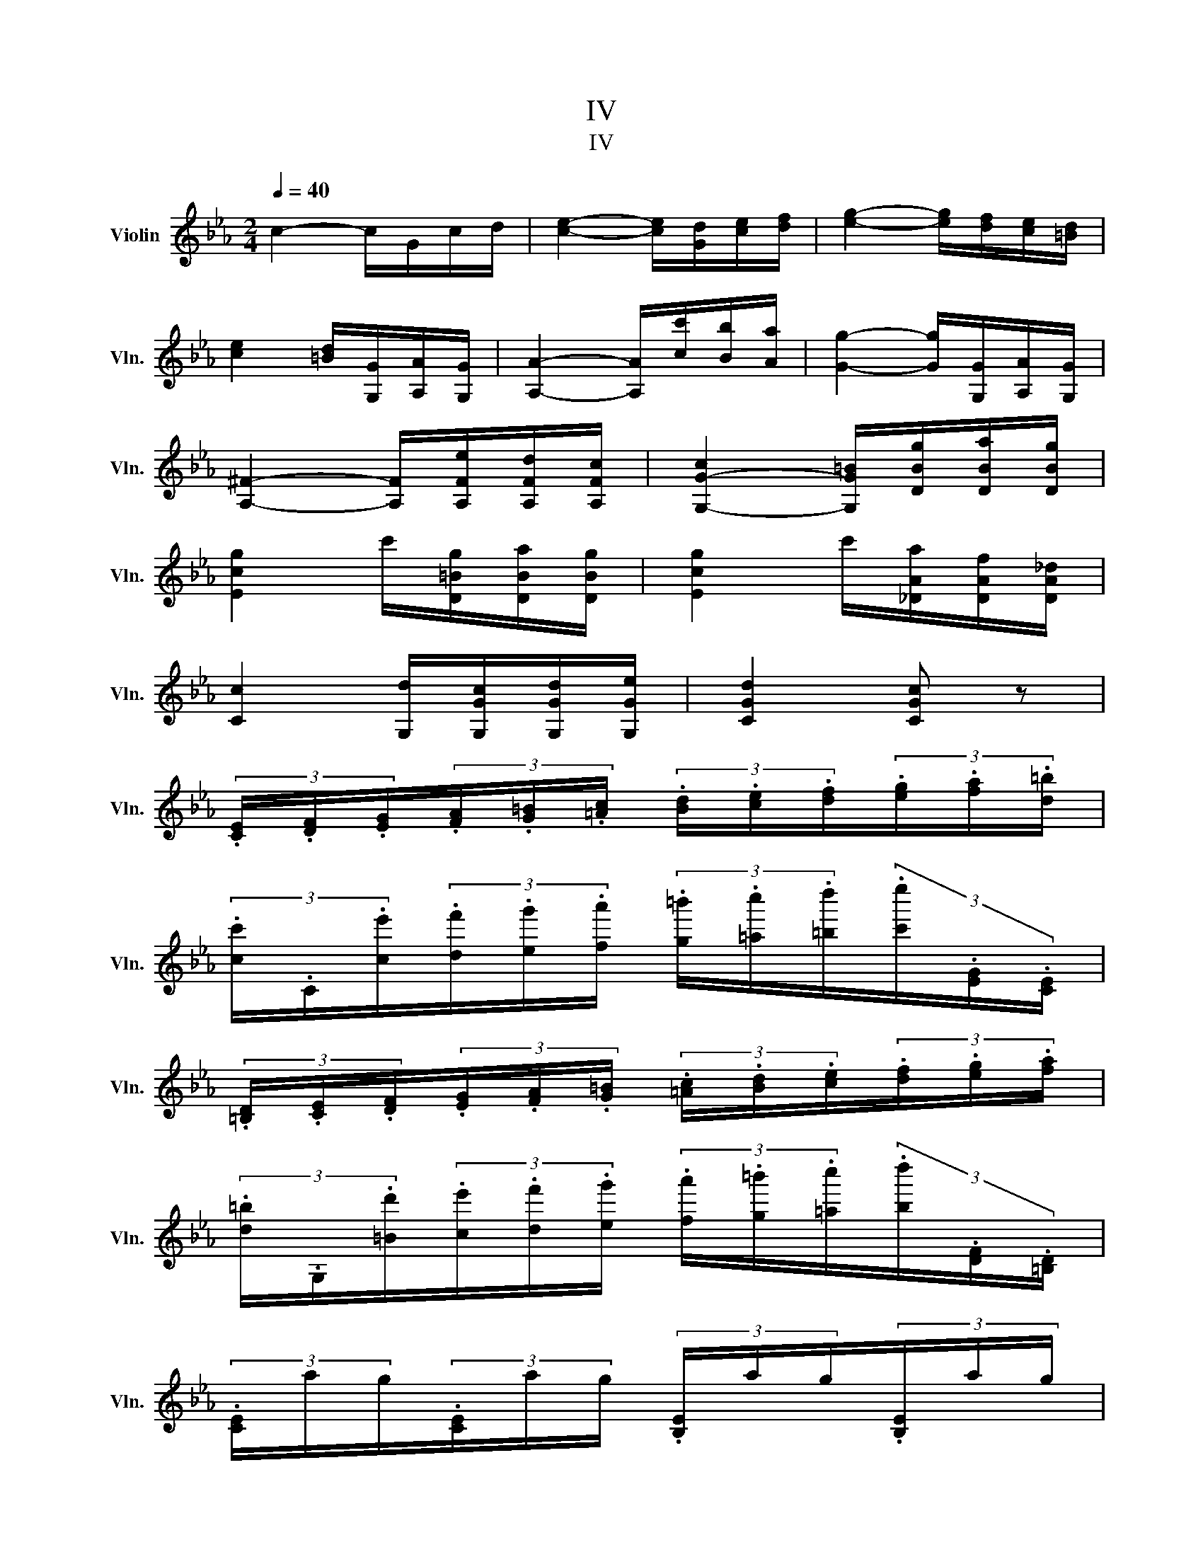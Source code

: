 X:1
T:IV
T:IV
L:1/8
Q:1/4=40
M:2/4
K:Eb
V:1 treble nm="Violin" snm="Vln."
V:1
 c2- c/G/c/d/ | [ce]2- [ce]/[Gd]/[ce]/[df]/ | [eg]2- [eg]/[df]/[ce]/[=Bd]/ | %3
 [ce]2 [=Bd]/[G,G]/[A,A]/[G,G]/ | [A,A]2- [A,A]/[cc']/[Bb]/[Aa]/ | [Gg]2- [Gg]/[G,G]/[A,A]/[G,G]/ | %6
 [A,^F]2- [A,F]/[A,Fe]/[A,Fd]/[A,Fc]/ | [G,-G-c]2 [G,G=B]/[DBg]/[DBa]/[DBg]/ | %8
 [Ecg]2 c'/[D=Bg]/[DBa]/[DBg]/ | [Ecg]2 c'/[_DAa]/[DAf]/[DA_d]/ | %10
 [Cc]2 [G,d]/[G,Gc]/[G,Gd]/[G,Ge]/ | [CGd]2 [CGc] z | %12
 (3.[CE]/.[DF]/.[EG]/(3.[FA]/.[G=B]/.[=Ac]/ (3.[Bd]/.[ce]/.[df]/(3.[eg]/.[fa]/.[d=b]/ | %13
 (3.[cc']/.C/.[ce']/(3.[df']/.[eg']/.[fa']/ (3.[g=b']/.[=ac'']/.[=bd'']/(3.[c'e'']/.[EG]/.[CE]/ | %14
 (3.[=B,D]/.[CE]/.[DF]/(3.[EG]/.[FA]/.[G=B]/ (3.[=Ac]/.[Bd]/.[ce]/(3.[df]/.[eg]/.[fa]/ | %15
 (3.[d=b]/.G,/.[=Bd']/(3.[ce']/.[df']/.[eg']/ (3.[fa']/.[g=b']/.[=ac'']/(3.[bd'']/.[DF]/.[=B,D]/ | %16
 (3.[CE]/a/g/(3.[CE]/a/g/ (3.[B,E]/a/g/(3.[B,E]/a/g/ | %17
 (3.[A,E]/g/f/(3.[A,E]/g/f/ (3.[ac']/.[fa]/.[cf]/(3.[Ac]/.[CA]/.[A,F]/ | %18
 (3.[=A,E]/g/f/(3.[A,E]/g/f/ (3.[ec']/.[c=a]/.[Af]/(3.[Fc]/.[E=A]/.[CE]/ | %19
 (3.[B,D]/[=ac']/[bd']/(3[d'f']/[c'e']/[bd']/ (3[_ad']/[a_c']/[ab]/(3[ad']/[ac']/[ab]/ | %20
 (3[gb]/[ge']/[fd']/(3[ec']/[db]/[c=a]/ (3[Bg]/[=Af]/[Fe]/(3[Fc]/[EA]/[CE]/ | %21
 (3[B,D]/[=Ac]/[Bd]/(3[df]/[ce]/[Bd]/ (3[_Ad]/[A_c]/[AB]/(3[Ad]/[Ac]/[AB]/ | %22
 (3[GB]/[Ge]/[Fd]/(3[Ec]/[DB]/[C=A]/ (3[B,G]/[=A,F]/[ef]/(3[cf]/[ce]/[CE]/ | %23
 [B,D]2 B/[B,DB]/[CEB]/[DFB]/ | [EGB]2 [E_G=A]/[EGA]/[DFA]/[CEA]/ | [CE=A]2 T[B,DB][CEA] | %26
 [CE=A]2 T[B,DB][CEA] | =A/8B/8c/8 !fermata![B,DB]3 z/ z/8 | %28
 [gb]/4e'/4[^f=a]/4e'/4[gb]/4e'/4[fa]/4e'/4 [gb]/4e'/4[fa]/4e'/4[gb]/4e'/4[fa]/4e'/4 | %29
 [gb]/4[eg]/4[fa]/4[gb]/4[ac']/4[bd']/4[c'e']/4[d'f']/4 [e'g']/4[d'f']/4[c'e']/4[bd']/4[ac']/4[gb]/4[fa]/4[eg]/4 | %30
 [DB]/4F/4[E=A]/4_G/4[DB]/4F/4[EA]/4G/4 [DB]/4F/4[EA]/4G/4[DB]/4F/4[EA]/4G/4 | %31
 [DB]/4[Bd]/4[df]/4[ce]/4[Bd]/4[df]/4[fa]/4[eg]/4 [fa]/4[eg]/4[df]/4[ce]/4[Bd]/4[Ac]/4[GB]/4[FA]/4 | %32
 [G,E]/4B,/4[_CD]/4A,/4[G,E]/4B,/4[CD]/4A,/4 [G,E]/4B,/4[CD]/4A,/4[G,E]/4B,/4[CD]/4A,/4 | %33
 [G,E]/4B,/4[_CD]/4A,/4[G,E]/4B,/4[_D=E]/4B,/4 [=A,F]/4C/4[DE]/4B,/4[A,F]/4C/4[E^F]/4C/4 | %34
 [=B,G]/4D/4[E^F]/4C/4[B,G]/4D/4[=FG]/4D/4 [CA]/4E/4[F=A]/4E/4B/4F/4[_AB]/4F/4 | %35
 [EB]/4G/4[=EB]/4G/4[FB]/4d/4[_GB]/4e/4 [=Ac]/4[ce]/4[ce]/4[e_g]/4[eg]/4[g=a]/4[ga]/4[ac']/4 | %36
 B,/4[eg']/4[df']/4[ce']/4[Bd']/4[Ac']/4[Gb]/4[Fa]/4 [Gg]/4[Aa]/4[Bb]/4[cc']/4[dd']/4[ee']/4[ff']/4[gg']/4 | %37
 T[B,F]2 T[db]2 | %38
 e/4e'/4[g=b]/4e'/4[ac']/4e'/4[^f=a]/4d'/4 [g_b]/4d'/4[=eg]/4c'/4[=f_a]/4c'/4[df]/4b/4 | %39
 [eg]/4b/4[ce]/4a/4[df]/4a/4[=Bd]/4g/4 [ce]/4g/4[=Ac]/4f/4[Bd]/4f/4[Gf]/4d/4 | %40
 [A_d]/4c/4[Gc]/4e/4[^Fe]/4=d/4[=Ad]/4c/4 [Gc]/4B/4[FB]/4_d/4[=Ed]/4c/4[Gc]/4B/4 | %41
 [FA]/4[GB]/4[Ac]/4[GB]/4[FA]/4[EG]/4[DF]/4[CE]/4 [B,D]/4[af']/4[fd']/4[db]/4[Ba]/4[Af]/4[Fd]/4[A,D]/4 | %42
 [G,E]/4[Gb]/4[Ac']/4[Bd']/4[ce']/4[df']/4[eg']/4[fa']/4 [gb']/4[fa']/4[eg']/4[df']/4[ce']/4[Bd']/4[Ac']/4[Gb]/4 | %43
 [A,E]/4[CE]/4[EA]/4[Ec]/4[ce]/4[ea]/4[ac']/4[c'e']/4 [=ac']/4_g'/4[_ga]/4e'/4[eg]/4c'/4[ce]/4a/4 | %44
 B/[d^f']/4[eg']/4[^c=e']/4[d=f']/4[=Bd']/4[=c_e']/4 [=A^c']/4[_Bd']/4[G=b]/4[_A=c']/4[^F=a]/4[G_b]/4[=Eg]/4[=F_a]/4 | %45
 T[B,Fd]2 T[Fdb]2 | [G,E]2 E/[G,Ee]/[G,Ed]/[G,E_d]/ | [A,E_d]2 c/[=A,Ff]/[A,F=e]/[A,F_e]/ | %48
 [B,Fe]2 d/[DBb]/[DB=a]/[DB_a]/ | [EBa]/g/[=A,_Gc]/e/ [B,=Ge]/B/[B,A]/F/ | %50
 [G,E]2 [_CE]/[CD]/[B,D]/[A,D]/ | [G,E]2 [_CE]/[CD]/[B,D]/[A,D]/ | [A,D]4 | [G,E]2 z2 | %54
 [B,=E]2 _D/[DE]/[CE]/[B,E]/ | [A,F]2 A/[A,A]/[A,G]/[A,F]/ | [B,=E]4 | %57
 [A,F]2 A/[A,A]/[A,G]/[A,F]/ | [A,_Gc]2 e/[A,Ge]/[A,G_d]/[A,Gc]/ | %59
 [A,F_d]2 f/[A,Ff]/[A,Fe]/[A,Fd]/ | [=A,Fc]2 C/[CFd]/[B,Fd]/[A,Fd]/ | %61
 [B,F_d]2 _D/[DFd]/[CFd]/[B,Fd]/ | [_G_db]2 _d'/[Gdd']/[Gdc']/[Gdb]/ | %63
 [F_db]2 _d'/[Fdd']/[Fdc']/[Fdb]/ | [=E_db]2 _d'/[Edd']/[Edc']/[Edb]/ | %65
[Q:1/4=65] [Fc=a]/[Ff]/[_G_g]/[=E=e]/ [Ff]/[Dd]/[_E_e]/[Cc]/ | %66
 [_D_d]/[=B,=B]/[Cc]/[=A,=A]/ [_B,_B]/[_Gdb]/[Fdb]/[=Edb]/ | %67
 [Fc=a]/[ff']/[_g_g']/[=e=e']/ [ff']/[dd']/[_e_e']/[cc']/ | %68
 [_d_d']/[=B=b]/[cc']/[=A=a]/ [_B_b]/[_Gdb]/[Fdb]/[Edb]/ | %69
 [Fc=a]/[_G_db]/[Fdb]/[=Edb]/ [Fca]/[D_c_a]/[Dc_g]/[Dcf]/ | %70
[Q:1/4=40] [EBa]_g C/[C=Ag]/[CAf]/[CAe]/ | [_DA_g]f _G/[Gb]/[Gg]/[Ge]/ | [A,F_d]2 T[A,Ec]2 | %73
[Q:1/4=30] _D2- D/A,/D/E/ | [_D_F]2- [DF]/[A,E]/[DF]/[E_G]/ | [_FA]2- [FA]/[EA]/[DA]/[EB]/ | %76
 [E-A]2 [E_G]/B,/E/F/ | [E_G]2- [EG]/[B,F]/[EG]/[FA]/ |[K:B] [F_B]2- [FB]/[=FB]/[EB]/[CB]/ | %79
!ff! [B,Fd]2 [B,Fd]/[DFf]/[CFe]/[B,Fd]/ | [A,=Gc]2 [A,Gc]/[A,Fe]/[A,Fd]/[A,Fc]/ | %81
 [=A,D=c]2- [A,Dc]/[A,Dd]/[A,D^c]/[A,DB]/ |[Q:1/4=50] [G,-E-B]>[G,Ee] [=A,Ec]/e/[^A,Fc]/f/ | %83
 [B,Fd]/f/[^B,Gd]/g/ [C=Ae]/=a/[DBf]/b/ |[Q:1/4=40] [EBg]2 b/[EBb]/[EBa]/[EBg]/ | %85
 [EBg]2 b/[EBb]/[EBa]/[EBg]/ |[K:Eb] [D=Bg-]2 g/[DBa]/[DBg]/[DBf]/ | [D=Bg]2 g/[DBa]/[DBg]/[DBf]/ | %88
 [C-G-f][CGe] B,/[B,Gf]/[B,Ge]/[B,Gd]/ | [A,Ed][A,Ec] [A,^F]/[A,Fe]/[A,Fd]/[A,Fc]/ | %90
 [G,G=B]2 [A,^Fc]/[A,Fe]/[A,Fd]/[A,Fc]/ | %91
[Q:1/4=60] [G,G=B]/[^f^f']/[gg']/[^c^c']/ [dd']/[_Bb]/[=B=b]/[Gg]/ | %92
[K:C][Q:1/4=20] !fermata!G,2 z2 | %93
[Q:1/4=40]!mf! [eg]/4c'/4[^d^f]/4c'/4[eg]/4c'/4[df]/4c'/4 [eg]/4c'/4[df]/4c'/4[eg]/4c'/4[df]/4c'/4 | %94
 [eg]/4[ce]/4[df]/4[eg]/4[fa]/4[gb]/4[ac']/4[bd']/4 [c'e']/4[bd']/4[ac']/4[gb]/4[fa]/4[eg]/4[df]/4[ce]/4 | %95
 [Bg]/4d/4[c^f]/4_e/4[Bg]/4d/4[cf]/4e/4 [Bg]/4d/4[cf]/4e/4[Bg]/4d/4[cf]/4e/4 | %96
 [Bg]/4[Bd]/4[ce]/4[df]/4[eg]/4[fa]/4[gb]/4[ac']/4 [bd']/4[ac']/4[gb]/4[fa]/4[eg]/4[df]/4[ce]/4[Bd]/4 | %97
 [Ec]/4G/4[_AB]/4F/4[Ec]/4G/4[AB]/4F/4 [Ec]/4G/4[AB]/4F/4[Ec]/4G/4[AB]/4F/4 | %98
 [Ec]/4G/4[_AB]/4F/4[Ec]/4G/4[_B^c]/4G/4 [^Fd]/4A/4[Bc]/4G/4[Fd]/4A/4[=c^d]/4A/4 | %99
 [^Ge]/4B/4[c^d]/4A/4[Ge]/4B/4[=de]/4B/4 [Af]/4c/4[d^f]/4c/4[Bg]/4d/4[=fg]/4d/4 | %100
 [cg]/4e/4[^cg]/4e/4[dg]/4b/4[_eg]/4c'/4 [^fa]/4[ac']/4[ac']/4[c'_e']/4[c'e']/4[e'^f']/4[e'f']/4[f'a']/4 | %101
 G,/4[ce']/4[Bd']/4[Ac']/4[Gb]/4[Fa]/4[Eg]/4[Df]/4 [Ce]/4[Df]/4[Eg]/4[Fa]/4[Gb]/4[Ac']/4[Bd']/4[ce']/4 | %102
 T[G,D]2 T[Bg]2 | %103
 c/4c'/4[e^g]/4c'/4[fa]/4c'/4[^d^f]/4b/4 [e=g]/4b/4[^ce]/4a/4[=d=f]/4a/4[Bd]/4g/4 | %104
 [ce]/4g/4[Ac]/4f/4[Bd]/4f/4[^GB]/4e/4 [Ac]/4e/4[^FA]/4d/4[=G_B]/4d/4[Ed]/4c/4 | %105
 [F_B]/4A/4[EA]/4c/4[^Dc]/4=B/4[^FB]/4A/4 [EA]/4G/4[=DG]/4_B/4[^CB]/4A/4[EA]/4G/4 | %106
 [DF]/4[EG]/4[FA]/4[EG]/4[DF]/4[CE]/4[B,D]/4[_A,F]/4 [G,F]/4[fd']/4[db]/4[Bg]/4[Gf]/4[Fd]/4[DB]/4[G,F]/4 | %107
 [CE]/4[ce']/4[df']/4[eg']/4[fa']/4[gb']/4[ac'']/4[bd'']/4 [c'e'']/4[bd'']/4[ac'']/4[gb']/4[fa']/4[eg']/4[df']/4[ce']/4 | %108
 [A,F]/4[CA]/4[Ac]/4[cf]/4[fa]/4[ac']/4[af']/4[ac']/4 [^fa]/4_e'/4[_ef]/4c'/4[ce]/4a/4[Ac]/4f/4 | %109
 G,/[b^d'']/4[c'e'']/4[^a^c'']/4[b=d'']/4[^gb']/4[=a=c'']/4 [^f^a']/4[=gb']/4[e^g']/4[=f=a']/4[^d^f']/4[e=g']/4[^ce']/4[=d=f']/4 | %110
 T[G,Bd]2 T[Bb]2 | [CGec']2 c'/[Ecc']/[Ecb]/[Ec_b]/ | [Fc_b]2 a/[^Fdd']/[Fd^c']/[Fd=c']/ | %113
 [Gdc']2 b/[GBg]/[Acg]/[Bdg]/ | [Bdg]/[ceg]/[^F_ea]/c'/ [G=ec']/g/[Gf]/d/ | [CEc]2 [C_AB]/A/G/F/ | %116
 [CEc]2 [C_AB]/A/G/F/ | [CEc] z [G,Gdb] z |[Q:1/4=20] [CGec']2 z2 | z4 |] %120

